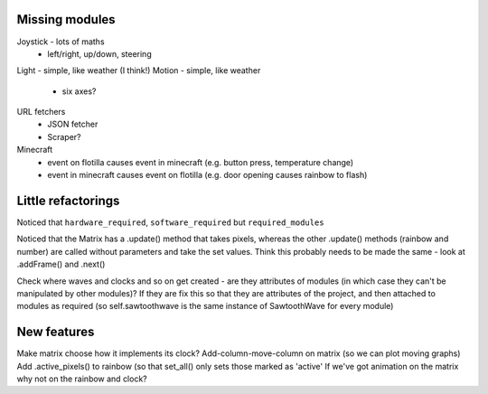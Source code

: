 Missing modules
===============

Joystick - lots of maths
 - left/right, up/down, steering
Light - simple, like weather (I think!)
Motion - simple, like weather
 - six axes?
 
URL fetchers
 - JSON fetcher
 - Scraper?
Minecraft
 - event on flotilla causes event in minecraft (e.g. button press, temperature change)
 - event in minecraft causes event on flotilla (e.g. door opening causes rainbow to flash)

Little refactorings
===================

Noticed that ``hardware_required``, ``software_required`` but ``required_modules``

Noticed that the Matrix has a .update() method that takes pixels, whereas the
other .update() methods (rainbow and number) are called without parameters and
take the set values. Think this probably needs to be made the same - look at
.addFrame() and .next()

Check where waves and clocks and so on get created - are they attributes of
modules (in which case they can't be manipulated by other modules)? If they are
fix this so that they are attributes of the project, and then attached to
modules as required (so self.sawtoothwave is the same instance of SawtoothWave
for every module)

New features
============

Make matrix choose how it implements its clock?
Add-column-move-column on matrix (so we can plot moving graphs)
Add .active_pixels() to rainbow (so that set_all() only sets those marked as 'active'
If we've got animation on the matrix why not on the rainbow and clock?

